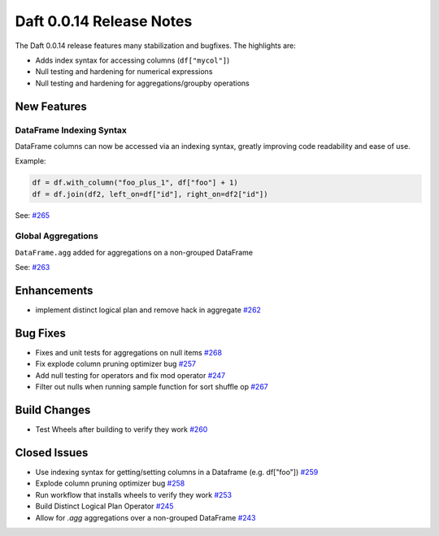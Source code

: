 Daft 0.0.14 Release Notes
=========================

The Daft 0.0.14 release features many stabilization and bugfixes. The highlights are:

* Adds index syntax for accessing columns (``df["mycol"]``)
* Null testing and hardening for numerical expressions
* Null testing and hardening for aggregations/groupby operations


New Features
------------

DataFrame Indexing Syntax
^^^^^^^^^^^^^^^^^^^^^^^^^

DataFrame columns can now be accessed via an indexing syntax, greatly improving code readability and ease of use.

Example:

.. code:: python

    df = df.with_column("foo_plus_1", df["foo"] + 1)
    df = df.join(df2, left_on=df["id"], right_on=df2["id"])

See: `#265 <https://github.com/Eventual-Inc/Daft/pull/265>`_

Global Aggregations
^^^^^^^^^^^^^^^^^^^

``DataFrame.agg`` added for aggregations on a non-grouped DataFrame

See: `#263 <https://github.com/Eventual-Inc/Daft/pull/263>`_

Enhancements
------------

- implement distinct logical plan and remove hack in aggregate `#262 <https://github.com/Eventual-Inc/Daft/pull/262>`_

Bug Fixes
---------

* Fixes and unit tests for aggregations on null items `#268 <https://github.com/Eventual-Inc/Daft/pull/268>`_
* Fix explode column pruning optimizer bug `#257 <https://github.com/Eventual-Inc/Daft/pull/257>`_
* Add null testing for operators and fix mod operator `#247 <https://github.com/Eventual-Inc/Daft/pull/247>`_
* Filter out nulls when running sample function for sort shuffle op `#267 <https://github.com/Eventual-Inc/Daft/pull/267>`_

Build Changes
-------------

* Test Wheels after building to verify they work `#260 <https://github.com/Eventual-Inc/Daft/pull/260>`_

Closed Issues
-------------

* Use indexing syntax for getting/setting columns in a Dataframe \(e.g. df\["foo"\]\) `#259 <https://github.com/Eventual-Inc/Daft/issues/259>`_
* Explode column pruning optimizer bug `#258 <https://github.com/Eventual-Inc/Daft/issues/258>`_
* Run workflow that installs wheels to verify they work `#253 <https://github.com/Eventual-Inc/Daft/issues/253>`_
* Build Distinct Logical Plan Operator  `#245 <https://github.com/Eventual-Inc/Daft/issues/245>`_
* Allow for `.agg` aggregations over a non-grouped DataFrame `#243 <https://github.com/Eventual-Inc/Daft/issues/243>`_
